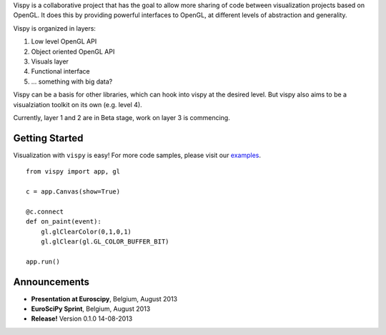 .. meta_lalala::
   :google-site-verification: 

.. title:: Vispy: OpenGL-based interactive visualization in Python

.. container_commented:: well hero row-fluid summary-box

   .. raw:: html

      <div class="gallery-random">
        <script src="http://vispy.org/docs/dev/_static/random.js"></script>
        <script type="text/javascript">
          insert_gallery();
        </script>
      </div>

      <h2>Image processing in Python</h2>

    lalala some text

   .. raw:: html

      <a class="btn btn-warning clearfix" href="/download">
      <i class="icon-download icon-white"></i>Download</a>


Vispy is a collaborative project that has the goal to allow more sharing 
of code between visualization projects based on OpenGL. It does this 
by providing powerful interfaces to OpenGL, at different levels of 
abstraction and generality.

Vispy is organized in layers:

#. Low level OpenGL API
#. Object oriented OpenGL API
#. Visuals layer
#. Functional interface
#. ... something with big data?
 
Vispy can be a basis for other libraries, which can hook into vispy at the desired level.
But vispy also aims to be a visualziation toolkit on its own (e.g. level 4).

Currently, layer 1 and 2 are in Beta stage, work on layer 3 is commencing.



Getting Started
---------------

Visualization with ``vispy`` is easy!  For more code samples, please
visit our `examples <http://api.vispy.org/en/latest/examples.html>`__.


.. container:: row-fluid

   .. container:: span6

      ::

        from vispy import app, gl

        c = app.Canvas(show=True)

        @c.connect
        def on_paint(event):
            gl.glClearColor(0,1,0,1)
            gl.glClear(gl.GL_COLOR_BUFFER_BIT)

        app.run()



Announcements
-------------

- **Presentation at Euroscipy**, Belgium, August 2013
- **EuroSciPy Sprint**, Belgium, August 2013
- **Release!** Version 0.1.0 14-08-2013



